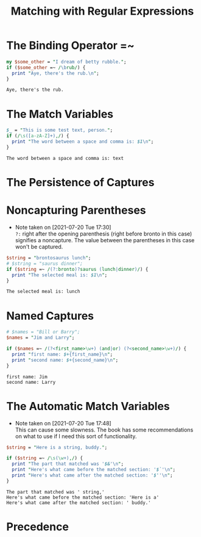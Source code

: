 #+TITLE: Matching with Regular Expressions

* The Binding Operator =~
#+begin_src perl :results output :exports both
my $some_other = "I dream of betty rubble.";
if ($some_other =~ /\brub/) {
  print "Aye, there's the rub.\n";
}
#+end_src

#+RESULTS:
: Aye, there's the rub.

* The Match Variables
#+begin_src perl :results output :exports both
$_ = "This is some test text, person.";
if (/\s([a-zA-Z]+),/) {
  print "The word between a space and comma is: $1\n";
}
#+end_src

#+RESULTS:
: The word between a space and comma is: text

* The Persistence of Captures

* Noncapturing Parentheses
- Note taken on [2021-07-20 Tue 17:30] \\
  =?:= right after the opening parenthesis (right before bronto in this case) signifies a noncapture. The value between the parentheses in this case won't be captured.
#+begin_src perl :results output :exports both
$string = "brontosaurus lunch";
# $string = "saurus dinner";
if ($string =~ /(?:bronto)?saurus (lunch|dinner)/) {
  print "The selected meal is: $1\n";
}
#+end_src

#+RESULTS:
: The selected meal is: lunch

* Named Captures
#+begin_src perl :results output :exports both
# $names = "Bill or Barry";
$names = "Jim and Larry";

if ($names =~ /(?<first_name>\w+) (and|or) (?<second_name>\w+)/) {
  print "first name: $+{first_name}\n";
  print "second name: $+{second_name}\n";
}
#+end_src

#+RESULTS:
: first name: Jim
: second name: Larry

* The Automatic Match Variables
- Note taken on [2021-07-20 Tue 17:48] \\
  This can cause some slowness. The book has some recommendations on what to use if I need this sort of functionality.
#+begin_src perl :results output :exports both
$string = "Here is a string, buddy.";

if ($string =~ /\s(\w+),/) {
  print "The part that matched was '$&'\n";
  print "Here's what came before the matched section: '$`'\n";
  print "Here's what came after the matched section: '$''\n";
}
#+end_src

#+RESULTS:
: The part that matched was ' string,'
: Here's what came before the matched section: 'Here is a'
: Here's what came after the matched section: ' buddy.'

* Precedence
